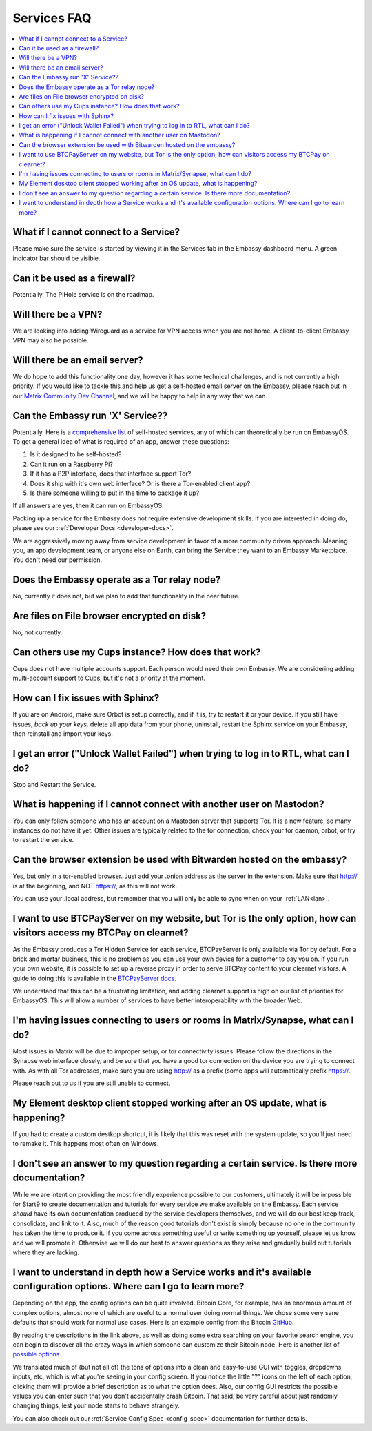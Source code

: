 .. _faq-services:

============
Services FAQ
============

.. contents::
  :depth: 2 
  :local:

What if I cannot connect to a Service?
--------------------------------------
Please make sure the service is started by viewing it in the Services tab in the Embassy dashboard menu. A green indicator bar should be visible.

Can it be used as a firewall?
-----------------------------
Potentially. The PiHole service is on the roadmap.

Will there be a VPN?
--------------------
We are looking into adding Wireguard as a service for VPN access when you are not home.  A client-to-client Embassy VPN may also be possible.

Will there be an email server?
------------------------------
We do hope to add this functionality one day, however it has some technical challenges, and is not currently a high priority.  If you would like to tackle this and help us get a self-hosted email server on the Embassy, please reach out in our `Matrix Community Dev Channel <https://matrix.to/#/#community-dev:matrix.start9labs.com>`_, and we will be happy to help in any way that we can.

Can the Embassy run 'X' Service??
---------------------------------
Potentially. Here is a `comprehensive list <https://github.com/awesome-selfhosted/awesome-selfhosted>`_ of self-hosted services, any of which can theoretically be run on EmbassyOS.
To get a general idea of what is required of an app, answer these questions:

1. Is it designed to be self-hosted?
2. Can it run on a Raspberry Pi?
3. If it has a P2P interface, does that interface support Tor?
4. Does it ship with it's own web interface? Or is there a Tor-enabled client app?
5. Is there someone willing to put in the time to package it up?

If all answers are yes, then it can run on EmbassyOS.

Packing up a service for the Embassy does not require extensive development skills. If you are interested in doing do, please see our :ref:`Developer Docs <developer-docs>`.

We are aggressively moving away from service development in favor of a more community driven approach. Meaning you, an app development team, or anyone else on Earth, can bring the Service they want to an Embassy Marketplace. You don't need our permission.

Does the Embassy operate as a Tor relay node?
---------------------------------------------
No, currently it does not, but we plan to add that functionality in the near future.

Are files on File browser encrypted on disk?
--------------------------------------------
No, not currently.

Can others use my Cups instance? How does that work?
----------------------------------------------------
Cups does not have multiple accounts support. Each person would need their own Embassy. We are considering adding multi-account support to Cups, but it's not a priority at the moment.

How can I fix issues with Sphinx?
---------------------------------
If you are on Android, make sure Orbot is setup correctly, and if it is, try to restart it or your device.  If you still have issues, *back up your keys,* delete all app data from your phone, uninstall, restart the Sphinx service on your Embassy, then reinstall and import your keys.

I get an error ("Unlock Wallet Failed") when trying to log in to RTL, what can I do?
------------------------------------------------------------------------------------
Stop and Restart the Service.

What is happening if I cannot connect with another user on Mastodon?
--------------------------------------------------------------------
You can only follow someone who has an account on a Mastodon server that supports Tor. It is a new feature, so many instances do not have it yet.
Other issues are typically related to the tor connection, check your tor daemon, orbot, or try to restart the service.

Can the browser extension be used with Bitwarden hosted on the embassy?
-----------------------------------------------------------------------
Yes, but only in a tor-enabled browser.  Just add your .onion address as the server in the extension.  Make sure that http:// is at the beginning, and NOT https://, as this will not work.

You can use your .local address, but remember that you will only be able to sync when on your :ref:`LAN<lan>`.

I want to use BTCPayServer on my website, but Tor is the only option, how can visitors access my BTCPay on clearnet?
--------------------------------------------------------------------------------------------------------------------
As the Embassy produces a Tor Hidden Service for each service, BTCPayServer is only available via Tor by default.  For a brick and mortar business, this is no problem as you can use your own device for a customer to pay you on.  If you run your own website, it is possible to set up a reverse proxy in order to serve BTCPay content to your clearnet visitors.  A guide to doing this is available in the `BTCPayServer docs <https://docs.btcpayserver.org/Deployment/ReverseProxyToTor/#reverse-proxy-to-tor/>`_.

We understand that this can be a frustrating limitation, and adding clearnet support is high on our list of priorities for EmbassyOS.  This will allow a number of services to have better interoperability with the broader Web.

I'm having issues connecting to users or rooms in Matrix/Synapse, what can I do?
--------------------------------------------------------------------------------
Most issues in Matrix will be due to improper setup, or tor connectivity issues.  Please follow the directions in the Synapse web interface closely, and be sure that you have a good tor connection on the device you are trying to connect with.  As with all Tor addresses, make sure you are using http:// as a prefix (some apps will automatically prefix https://.

Please reach out to us if you are still unable to connect.

My Element desktop client stopped working after an OS update, what is happening?
--------------------------------------------------------------------------------
If you had to create a custom destkop shortcut, it is likely that this was reset with the system update, so you'll just need to remake it.  This happens most often on Windows.

I don't see an answer to my question regarding a certain service.  Is there more documentation?
-----------------------------------------------------------------------------------------------
While we are intent on providing the most friendly experience possible to our customers, ultimately it will be impossible for Start9 to create documentation and tutorials for every service we make available on the Embassy.  Each service *should* have its own documentation produced by the service developers themselves, and we will do our best keep track, consolidate, and link to it.  Also, much of the reason good tutorials don't exist is simply because no one in the community has taken the time to produce it.  If you come across something useful or write something up yourself, please let us know and we will promote it.  Otherwise we will do our best to answer questions as they arise and gradually build out tutorials where they are lacking.

I want to understand in depth how a Service works and it's available configuration options.  Where can I go to learn more?
--------------------------------------------------------------------------------------------------------------------------
Depending on the app, the config options can be quite involved. Bitcoin Core, for example, has an enormous amount of complex options, almost none of which are useful to a normal user doing normal things. We chose some very sane defaults that should work for normal use cases. Here is an example config from the Bitcoin `GitHub <https://github.com/bitcoin/bitcoin/blob/master/share/examples/bitcoin.conf>`_.

By reading the descriptions in the link above, as well as doing some extra searching on your favorite search engine, you can begin to discover all the crazy ways in which someone can customize their Bitcoin node. Here is another list of `possible options <https://en.bitcoinwiki.org/wiki/Running_Bitcoind>`_.

We translated much of (but not all of) the tons of options into a clean and easy-to-use GUI with toggles, dropdowns, inputs, etc, which is what you're seeing in your config screen. If you notice the little "?" icons on the left of each option, clicking them will provide a brief description as to what the option does. Also, our config GUI restricts the possible values you can enter such that you don't accidentally crash Bitcoin. That said, be very careful about just randomly changing things, lest your node starts to behave strangely.

You can also check out our :ref:`Service Config Spec <config_spec>` documentation for further details.
